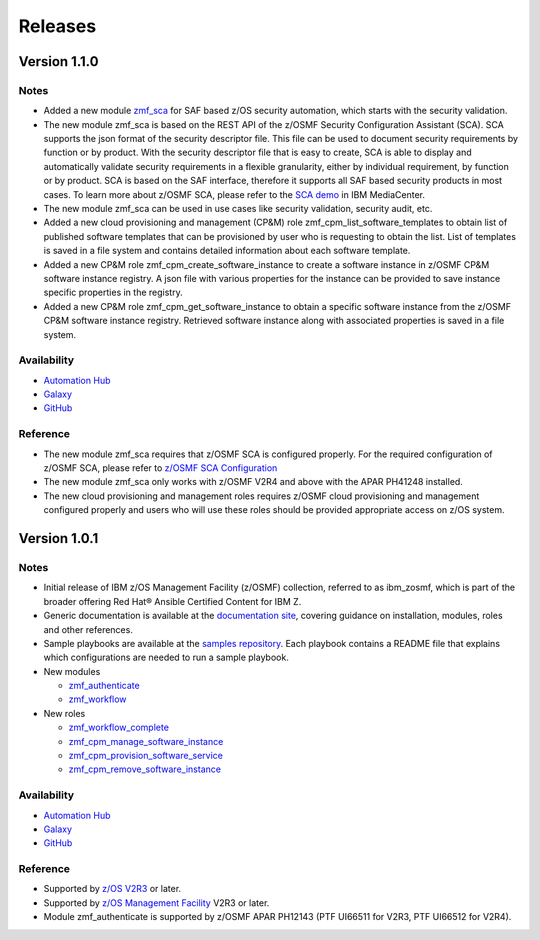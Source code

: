 .. ...........................................................................
.. © Copyright IBM Corporation 2021                                          .
.. ...........................................................................

========
Releases
========


Version 1.1.0
=============

Notes
-----

* Added a new module `zmf_sca`_ for SAF based z/OS security automation, which starts with the security validation.
* The new module zmf_sca is based on the REST API of the z/OSMF Security Configuration Assistant (SCA).
  SCA supports the json format of the security descriptor file. This file can be used to document security requirements
  by function or by product. With the security descriptor file that is easy to create,
  SCA is able to display and automatically validate security requirements in a flexible granularity,
  either by individual requirement, by function or by product. SCA is based on the SAF interface,
  therefore it supports all SAF based security products in most cases. To learn more about z/OSMF SCA, please refer to
  the `SCA demo`_ in IBM MediaCenter.
* The new module zmf_sca can be used in use cases like security validation, security audit, etc.
* Added a new cloud provisioning and management (CP&M) role zmf_cpm_list_software_templates to obtain list of published
  software templates that can be provisioned by user who is requesting to obtain the list.
  List of templates is saved in a file system and contains detailed information about each software template.
* Added a new CP&M role zmf_cpm_create_software_instance to create a software
  instance in z/OSMF CP&M software instance registry. A json file with various properties for the instance can
  be provided to save instance specific properties in the registry.
* Added a new CP&M role zmf_cpm_get_software_instance to obtain a specific software instance from the z/OSMF CP&M
  software instance registry. Retrieved software instance along with associated properties is saved in a file system.

Availability
------------

* `Automation Hub`_
* `Galaxy`_
* `GitHub`_

Reference
---------

* The new module zmf_sca requires that z/OSMF SCA is configured properly.
  For the required configuration of z/OSMF SCA, please refer to `z/OSMF SCA Configuration`_
* The new module zmf_sca only works with z/OSMF V2R4 and above with the APAR PH41248 installed.
* The new cloud provisioning and management roles requires z/OSMF cloud provisioning and management
  configured properly and users who will use these roles should be provided appropriate access on
  z/OS system.

Version 1.0.1
=============

Notes
-----

* Initial release of IBM z/OS Management Facility (z/OSMF) collection,
  referred to as ibm_zosmf, which is part of the broader offering
  Red Hat® Ansible Certified Content for IBM Z.
* Generic documentation is available at the `documentation site`_, covering
  guidance on installation, modules, roles and other references.
* Sample playbooks are available at the `samples repository`_.
  Each playbook contains a README file that explains which configurations are needed to run a sample playbook.

* New modules

  * `zmf_authenticate`_
  * `zmf_workflow`_

* New roles

  * `zmf_workflow_complete`_
  * `zmf_cpm_manage_software_instance`_ 
  * `zmf_cpm_provision_software_service`_ 
  * `zmf_cpm_remove_software_instance`_ 

Availability
------------

* `Automation Hub`_
* `Galaxy`_
* `GitHub`_

Reference
---------

* Supported by `z/OS V2R3`_ or later.
* Supported by `z/OS Management Facility`_ V2R3 or later.
* Module zmf_authenticate is supported by z/OSMF APAR PH12143 (PTF UI66511 for V2R3, PTF UI66512 for V2R4).


.. .............................................................................
.. Global Links
.. .............................................................................

.. _zmf_authenticate:
   modules/zmf_authenticate.html

.. _zmf_workflow:
   modules/zmf_workflow.html

.. _zmf_sca:
   modules/zmf_sca.html

.. _zmf_workflow_complete:
   roles/zmf_workflow_complete.html

.. _zmf_cpm_manage_software_instance:
   roles/zmf_cpm_manage_software_instance.html

.. _zmf_cpm_provision_software_service:
   roles/zmf_cpm_provision_software_service.html

.. _zmf_cpm_remove_software_instance:
   roles/zmf_cpm_remove_software_instance.html

.. _Automation Hub:
   https://www.ansible.com/products/automation-hub

.. _Galaxy:
   https://galaxy.ansible.com/ibm/ibm_zosmf

.. _GitHub:
   https://github.com/IBM/ibm_zosmf

.. _z/OS V2R3:
   https://www.ibm.com/support/knowledgecenter/SSLTBW_2.3.0/com.ibm.zos.v2r3/en/homepage.html

.. _z/OS Management Facility:
   https://www.ibm.com/support/knowledgecenter/SSLTBW_2.3.0/com.ibm.zos.v2r3.izua300/abstract.html

.. _documentation site:
   https://ibm.github.io/z_ansible_collections_doc/ibm_zosmf/docs/ansible_content.html

.. _samples repository:
   https://github.com/IBM/z_ansible_collections_samples/tree/master/zos_management

.. _z/OSMF SCA Configuration:
   https://www.ibm.com/docs/en/zos/2.4.0?topic=services-configure-security-configuration-assistant-service

.. _SCA demo:
   https://mediacenter.ibm.com/media/Use+z+OSMF+to+validate+security+of+DFSMS/1_17jzrqtg/101043781
